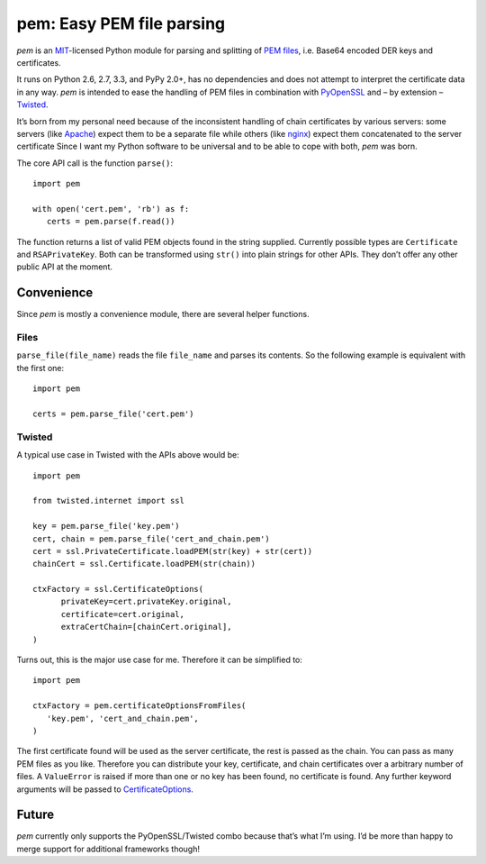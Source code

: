 pem: Easy PEM file parsing
==========================

.. image:: https://secure.travis-ci.org/hynek/pem.png
        :target: https://secure.travis-ci.org/hynek/pem

*pem* is an `MIT`_-licensed Python module for parsing and splitting of `PEM files`_, i.e. Base64 encoded DER keys and certificates.

It runs on Python 2.6, 2.7, 3.3, and PyPy 2.0+, has no dependencies and does not attempt to interpret the certificate data in any way.
*pem* is intended to ease the handling of PEM files in combination with `PyOpenSSL`_ and – by extension – `Twisted`_.

It’s born from my personal need because of the inconsistent handling of chain certificates by various servers: some servers (like `Apache`_) expect them to be a separate file while others (like `nginx`_) expect them concatenated to the server certificate
Since I want my Python software to be universal and to be able to cope with both, *pem* was born.

The core API call is the function ``parse()``: ::

   import pem

   with open('cert.pem', 'rb') as f:
      certs = pem.parse(f.read())

The function returns a list of valid PEM objects found in the string supplied.
Currently possible types are ``Certificate`` and ``RSAPrivateKey``.
Both can be transformed using ``str()`` into plain strings for other APIs.
They don’t offer any other public API at the moment.

Convenience
-----------

Since `pem` is mostly a convenience module, there are several helper functions.

Files
+++++

``parse_file(file_name)`` reads the file ``file_name`` and parses its contents.
So the following example is equivalent with the first one: ::

   import pem

   certs = pem.parse_file('cert.pem')


Twisted
+++++++

A typical use case in Twisted with the APIs above would be: ::

   import pem

   from twisted.internet import ssl

   key = pem.parse_file('key.pem')
   cert, chain = pem.parse_file('cert_and_chain.pem')
   cert = ssl.PrivateCertificate.loadPEM(str(key) + str(cert))
   chainCert = ssl.Certificate.loadPEM(str(chain))

   ctxFactory = ssl.CertificateOptions(
         privateKey=cert.privateKey.original,
         certificate=cert.original,
         extraCertChain=[chainCert.original],
   )

Turns out, this is the major use case for me.
Therefore it can be simplified to: ::

   import pem

   ctxFactory = pem.certificateOptionsFromFiles(
      'key.pem', 'cert_and_chain.pem',
   )


The first certificate found will be used as the server certificate, the rest is passed as the chain.
You can pass as many PEM files as you like.
Therefore you can distribute your key, certificate, and chain certificates over a arbitrary number of files.
A ``ValueError`` is raised if more than one or no key has been found, no
certificate is found.
Any further keyword arguments will be passed to `CertificateOptions`_.


Future
------

*pem* currently only supports the PyOpenSSL/Twisted combo because that’s what I’m using.
I’d be more than happy to merge support for additional frameworks though!


.. _`MIT`: http://choosealicense.com/licenses/mit/
.. _`PEM files`: http://en.wikipedia.org/wiki/X.509#Certificate_filename_extensions
.. _`Apache`: http://httpd.apache.org
.. _`nginx`: http://nginx.org/en/
.. _`PyOpenSSL`: https://launchpad.net/pyopenssl
.. _`Twisted`: http://twistedmatrix.com/documents/current/api/twisted.internet.ssl.Certificate.html#loadPEM
.. _`CertificateOptions`: http://twistedmatrix.com/documents/current/api/twisted.internet.ssl.CertificateOptions.html
